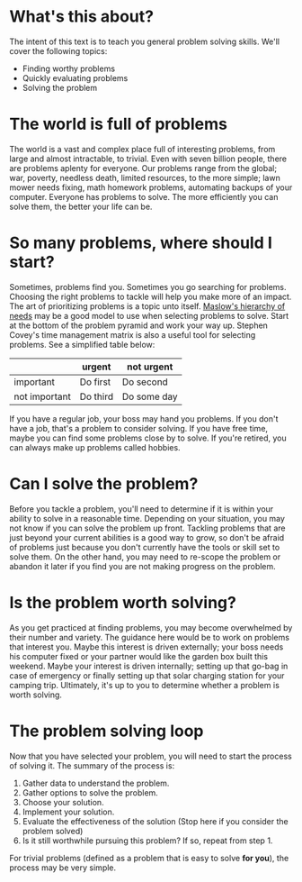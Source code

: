 * What's this about?
The intent of this text is to teach you general problem solving skills. We'll cover the following topics:
- Finding worthy problems
- Quickly evaluating problems
- Solving the problem

* The world is full of problems
The world is a vast and complex place full of interesting problems, from large and almost intractable, to trivial. Even with seven billion people, there are problems aplenty for everyone. Our problems range from the global; war, poverty, needless death, limited resources, to the more simple; lawn mower needs fixing, math homework problems, automating backups of your computer. Everyone has problems to solve. The more efficiently you can solve them, the better your life can be.

* So many problems, where should I start?
Sometimes, problems find you. Sometimes you go searching for problems. Choosing the right problems to tackle will help you make more of an impact. The art of prioritizing problems is a topic unto itself. [[https://en.wikipedia.org/wiki/Maslow%27s_hierarchy_of_needs][Maslow's hierarchy of needs]] may be a good model to use when selecting problems to solve. Start at the bottom of the problem pyramid and work your way up. Stephen Covey's time management matrix is also a useful tool for selecting problems. See a simplified table below:

|               | urgent   | not urgent  |
|---------------+----------+-------------|
| important     | Do first | Do second   |
| not important | Do third | Do some day |

If you have a regular job, your boss may hand you problems. If you don't have a job, that's a problem to consider solving. If you have free time, maybe you can find some problems close by to solve. If you're retired, you can always make up problems called hobbies.

* Can I solve the problem?
Before you tackle a problem, you'll need to determine if it is within your ability to solve in a reasonable time. Depending on your situation, you may not know if you can solve the problem up front. Tackling problems that are just beyond your current abilities is a good way to grow, so don't be afraid of problems just because you don't currently have the tools or skill set to solve them. On the other hand, you may need to re-scope the problem or abandon it later if you find you are not making progress on the problem.

* Is the problem worth solving?
As you get practiced at finding problems, you may become overwhelmed by their number and variety. The guidance here would be to work on problems that interest you. Maybe this interest is driven externally; your boss needs his computer fixed or your partner would like the garden box built this weekend. Maybe your interest is driven internally; setting up that go-bag in case of emergency or finally setting up that solar charging station for your camping trip. Ultimately, it's up to you to determine whether a problem is worth solving.

* The problem solving loop
Now that you have selected your problem, you will need to start the process of solving it. The summary of the process is:
1. Gather data to understand the problem.
2. Gather options to solve the problem.
3. Choose your solution.
4. Implement your solution.
5. Evaluate the effectiveness of the solution (Stop here if you consider the problem solved)
6. Is it still worthwhile pursuing this problem? If so, repeat from step 1.

For trivial problems (defined as a problem that is easy to solve *for you*), the process may be very simple. 

